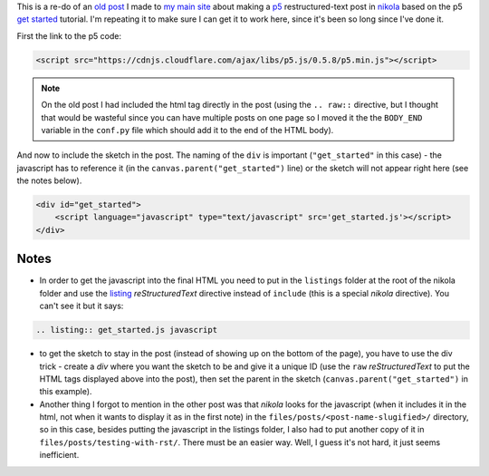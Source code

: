 .. title: Testing With RST
.. slug: testing-with-rst
.. date: 2017-05-07 14:59:44 UTC-07:00
.. tags: processing p5 nikola
.. category: howto
.. link: 
.. description: A re-post to make sure I can get the site working.
.. type: text

This is a re-do of an `old post <https://necromuralist.github.io/posts/processing-test/>`_ I made to `my main site <https://necromuralist.github.io/>`_ about making a `p5 <http://p5js.org/>`_ restructured-text post in `nikola <https://www.getnikola.com/handbook.html>`_ based on the p5 `get started <http://p5js.org/get-started/>`_ tutorial. I'm repeating it to make sure I can get it to work here, since it's been so long since I've done it.

First the link to the p5 code:

.. code:: html

   <script src="https://cdnjs.cloudflare.com/ajax/libs/p5.js/0.5.8/p5.min.js"></script>

.. note:: On the old post I had included the html tag directly in the post (using the ``.. raw::`` directive, but I thought that would be wasteful since you can have multiple posts on one page so I moved it the the ``BODY_END`` variable in the ``conf.py`` file which should add it to the end of the HTML body).


And now to include the sketch in the post. The naming of the ``div`` is important (``"get_started"`` in this case) - the javascript has to reference it (in the ``canvas.parent("get_started")`` line) or the sketch will not appear right here (see the notes below).

.. code:: html

   <div id="get_started">
       <script language="javascript" type="text/javascript" src='get_started.js'></script>
   </div>


.. raw:: html

   <div id="get_started">
   <script language="javascript" type="text/javascript" src='get_started.js'></script>
   </div>

         
.. listing:: get_started.js javascript


Notes
-----

* In order to get the javascript into the final HTML you need to put in the ``listings`` folder at the root of the nikola folder and use the `listing <https://www.getnikola.com/handbook.html#listing>`_ `reStructuredText` directive instead of ``include`` (this is a special *nikola* directive). You can't see it but it says:

.. code:: rst

   .. listing:: get_started.js javascript


* to get the sketch to stay in the post (instead of showing up on the bottom of the page), you have to use the div trick - create a `div` where you want the sketch to be and give it a unique ID (use the ``raw`` *reStructuredText* to put the HTML tags displayed above into the post), then set the parent in the sketch (``canvas.parent("get_started")`` in this example).

* Another thing I forgot to mention in the other post was that *nikola* looks for the javascript (when it includes it in the html, not when it wants to display it as in the first note) in the ``files/posts/<post-name-slugified>/`` directory, so in this case, besides putting the javascript in the listings folder, I also had to put another copy of it in ``files/posts/testing-with-rst/``. There must be an easier way. Well, I guess it's not hard, it just seems inefficient.
